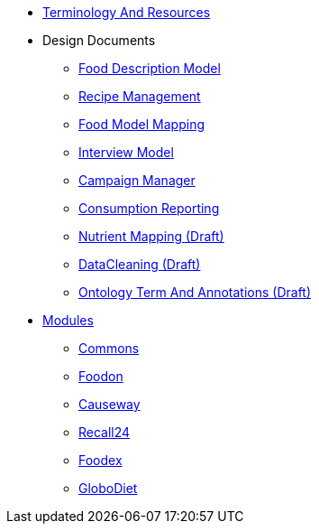 * xref:TerminologyAndResources.adoc[Terminology And Resources]
* Design Documents
** xref:designdocs/FoodDescriptionModel.adoc[Food Description Model]
** xref:designdocs/RecipeManagement.adoc[Recipe Management]
** xref:designdocs/FoodModelMapping.adoc[Food Model Mapping]
** xref:designdocs/InterviewModel.adoc[Interview Model]
** xref:designdocs/CampaignManager.adoc[Campaign Manager]
** xref:designdocs/ConsumptionReporting.adoc[Consumption Reporting]
** xref:designdocs/NutrientMapping.adoc[Nutrient Mapping (Draft)]
** xref:designdocs/DataCleaning.adoc[DataCleaning (Draft)]
** xref:designdocs/OntologyTermAndAnnotations.adoc[Ontology Term And Annotations (Draft)]
* xref:Modules.adoc[Modules]
** xref:modules/Commons.adoc[Commons]
** xref:modules/Foodon.adoc[Foodon]
** xref:modules/Causeway.adoc[Causeway]
** xref:modules/Recall24.adoc[Recall24]
** xref:modules/Foodex.adoc[Foodex]
** xref:modules/GloboDiet.adoc[GloboDiet]
